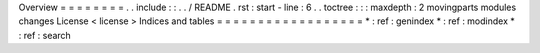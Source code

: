 Overview
=
=
=
=
=
=
=
=
.
.
include
:
:
.
.
/
README
.
rst
:
start
-
line
:
6
.
.
toctree
:
:
:
maxdepth
:
2
movingparts
modules
changes
License
<
license
>
Indices
and
tables
=
=
=
=
=
=
=
=
=
=
=
=
=
=
=
=
=
=
*
:
ref
:
genindex
*
:
ref
:
modindex
*
:
ref
:
search
